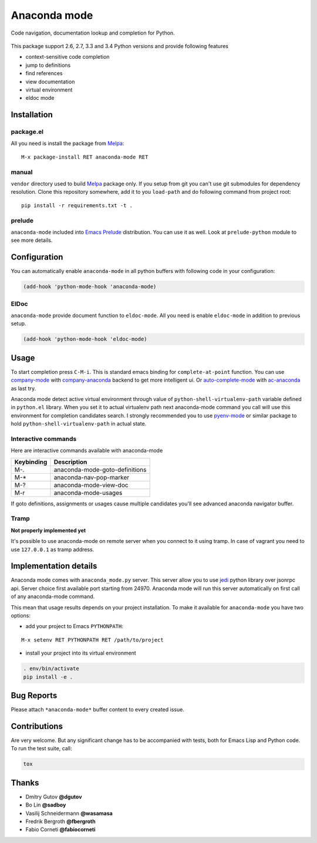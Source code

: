 .. |travis| image:: https://travis-ci.org/proofit404/anaconda-mode.png
    :target: https://travis-ci.org/proofit404/anaconda-mode
    :alt: Build Status

.. |gemnasium| image:: https://gemnasium.com/proofit404/anaconda-mode.png
    :target: https://gemnasium.com/proofit404/anaconda-mode
    :alt: Dependency Status

.. |coveralls| image:: https://coveralls.io/repos/proofit404/anaconda-mode/badge.png
    :target: https://coveralls.io/r/proofit404/anaconda-mode
    :alt: Coverage Status

================================================
 Anaconda mode |travis| |gemnasium| |coveralls|
================================================

.. image:: static/logo.png
    :align: center

Code navigation, documentation lookup and completion for Python.

.. figure:: static/goto-definitions.png

This package support 2.6, 2.7, 3.3 and 3.4 Python versions and provide
following features

* context-sensitive code completion
* jump to definitions
* find references
* view documentation
* virtual environment
* eldoc mode

Installation
------------

package.el
``````````

All you need is install the package from Melpa_::

    M-x package-install RET anaconda-mode RET

manual
``````

``vendor`` directory used to build Melpa_ package only.  If you setup
from git you can't use git submodules for dependency resolution.
Clone this repository somewhere, add it to you ``load-path`` and do
following command from project root::

    pip install -r requirements.txt -t .

prelude
```````

``anaconda-mode`` included into `Emacs Prelude`_ distribution.  You
can use it as well.  Look at ``prelude-python`` module to see more
details.

Configuration
-------------

You can automatically enable ``anaconda-mode`` in all python buffers
with following code in your configuration:

.. code:: lisp

    (add-hook 'python-mode-hook 'anaconda-mode)

ElDoc
`````

``anaconda-mode`` provide document function to ``eldoc-mode``.  All
you need is enable ``eldoc-mode`` in addition to previous setup.

.. code:: lisp

    (add-hook 'python-mode-hook 'eldoc-mode)

Usage
-----

To start completion press ``C-M-i``.  This is standard emacs binding
for ``complete-at-point`` function.  You can use company-mode_ with
company-anaconda_ backend to get more intelligent ui.  Or
auto-complete-mode_ with ac-anaconda_ as last try.

Anaconda mode detect active virtual environment through value of
``python-shell-virtualenv-path`` variable defined in ``python.el``
library.  When you set it to actual virtualenv path next anaconda-mode
command you call will use this environment for completion candidates
search.  I strongly recommended you to use `pyenv-mode`_ or similar
package to hold ``python-shell-virtualenv-path`` in actual state.

Interactive commands
````````````````````

Here are interactive commands available with anaconda-mode

==========  ==============================
Keybinding  Description
==========  ==============================
M-.         anaconda-mode-goto-definitions
M-*         anaconda-nav-pop-marker
M-?         anaconda-mode-view-doc
M-r         anaconda-mode-usages
==========  ==============================

If goto definitions, assignments or usages cause multiple candidates
you'll see advanced anaconda navigator buffer.

Tramp
`````

**Not properly implemented yet**

It's possible to use anaconda-mode on remote server when you connect
to it using tramp.  In case of vagrant you need to use ``127.0.0.1``
as tramp address.

Implementation details
----------------------

Anaconda mode comes with ``anaconda_mode.py`` server.  This server
allow you to use jedi_ python library over jsonrpc api.  Server choice
first available port starting from 24970.  Anaconda mode will run this
server automatically on first call of any anaconda-mode command.

This mean that usage results depends on your project installation.  To
make it available for ``anaconda-mode`` you have two options:

* add your project to Emacs ``PYTHONPATH``:

::

   M-x setenv RET PYTHONPATH RET /path/to/project

* install your project into its virtual environment

.. code:: shell

    . env/bin/activate
    pip install -e .

Bug Reports
-----------

Please attach ``*anaconda-mode*`` buffer content to every created issue.

Contributions
-------------

Are very welcome.  But any significant change has to be accompanied
with tests, both for Emacs Lisp and Python code.  To run the test
suite, call:

.. code:: shell

    tox

Thanks
------

* Dmitry Gutov **@dgutov**
* Bo Lin **@sadboy**
* Vasilij Schneidermann **@wasamasa**
* Fredrik Bergroth **@fbergroth**
* Fabio Corneti **@fabiocorneti**

.. _Melpa: http://melpa.milkbox.net/
.. _pyenv-mode: https://github.com/proofit404/pyenv-mode
.. _jedi: http://jedi.jedidjah.ch/en/latest/
.. _emacs prelude: https://github.com/bbatsov/prelude
.. _company-mode: http://company-mode.github.io/
.. _company-anaconda: https://github.com/proofit404/company-anaconda
.. _auto-complete-mode: https://github.com/auto-complete/auto-complete
.. _ac-anaconda: https://github.com/proofit404/ac-anaconda

